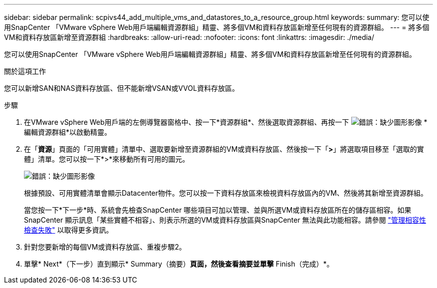 ---
sidebar: sidebar 
permalink: scpivs44_add_multiple_vms_and_datastores_to_a_resource_group.html 
keywords:  
summary: 您可以使用SnapCenter 「VMware vSphere Web用戶端編輯資源群組」精靈、將多個VM和資料存放區新增至任何現有的資源群組。 
---
= 將多個VM和資料存放區新增至資源群組
:hardbreaks:
:allow-uri-read: 
:nofooter: 
:icons: font
:linkattrs: 
:imagesdir: ./media/


[role="lead"]
您可以使用SnapCenter 「VMware vSphere Web用戶端編輯資源群組」精靈、將多個VM和資料存放區新增至任何現有的資源群組。

.關於這項工作
您可以新增SAN和NAS資料存放區、但不能新增VSAN或VVOL資料存放區。

.步驟
. 在VMware vSphere Web用戶端的左側導覽器窗格中、按一下*資源群組*、然後選取資源群組、再按一下 image:scpivs44_image39.png["錯誤：缺少圖形影像"] *編輯資源群組*以啟動精靈。
. 在「*資源*」頁面的「可用實體」清單中、選取要新增至資源群組的VM或資料存放區、然後按一下「*>*」將選取項目移至「選取的實體」清單。您可以按一下*>*來移動所有可用的圖元。
+
image:scpivs44_image19.png["錯誤：缺少圖形影像"]

+
根據預設、可用實體清單會顯示Datacenter物件。您可以按一下資料存放區來檢視資料存放區內的VM、然後將其新增至資源群組。

+
當您按一下*下一步*時、系統會先檢查SnapCenter 哪些項目可加以管理、並與所選VM或資料存放區所在的儲存區相容。如果SnapCenter 顯示訊息「某些實體不相容」、則表示所選的VM或資料存放區與SnapCenter 無法與此功能相容。請參閱 link:scpivs44_create_resource_groups_for_vms_and_datastores.html#manage-compatibility-check-failures["管理相容性檢查失敗"] 以取得更多資訊。

. 針對您要新增的每個VM或資料存放區、重複步驟2。
. 單擊* Next*（下一步）直到顯示* Summary（摘要）*頁面，然後查看摘要並單擊* Finish（完成）*。

